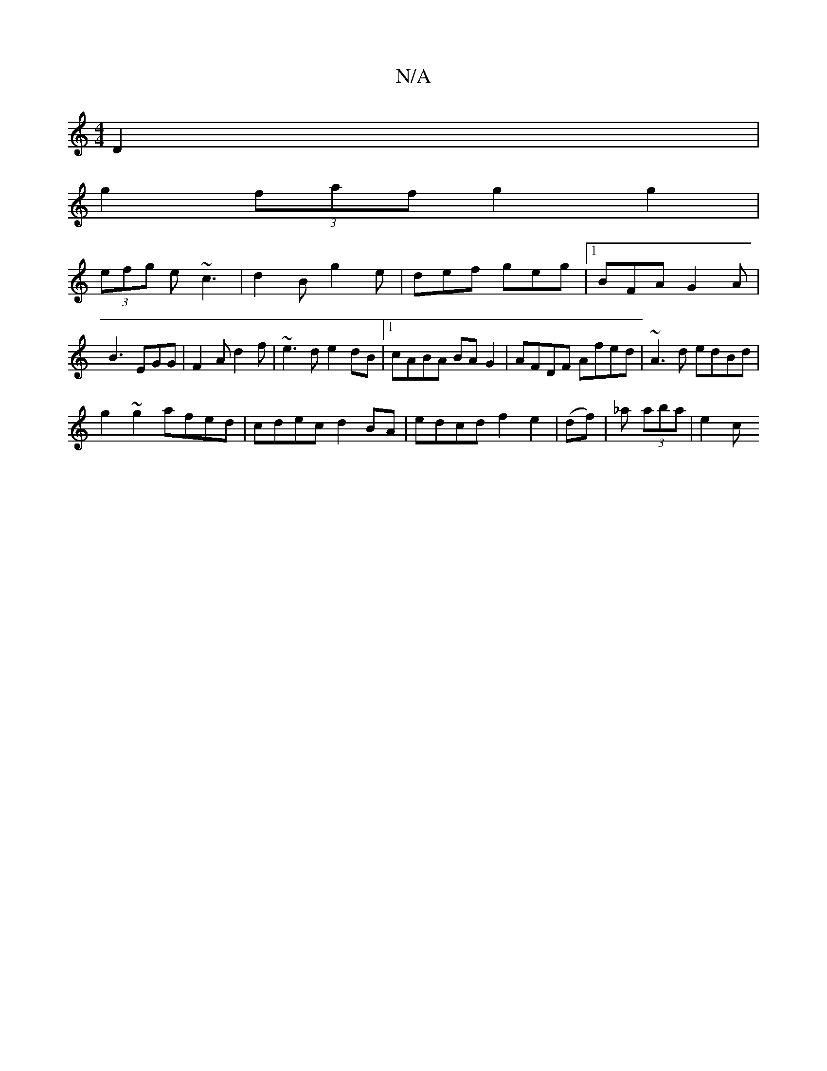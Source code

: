 X:1
T:N/A
M:4/4
R:N/A
K:Cmajor
 D2 |
g2 (3faf g2 g2 |
(3efg e ~c3 | d2 B g2 e | def geg |1 BFA G2 A | B3 EGG | F2A d2 f | ~e3d e2 dB |[1 cABA BAG2 | AFDF Afed | ~A3d edBd |
g2~g2 afed | cdec d2BA | edcd f2 e2 | (df)|_a (3aba | e2 c